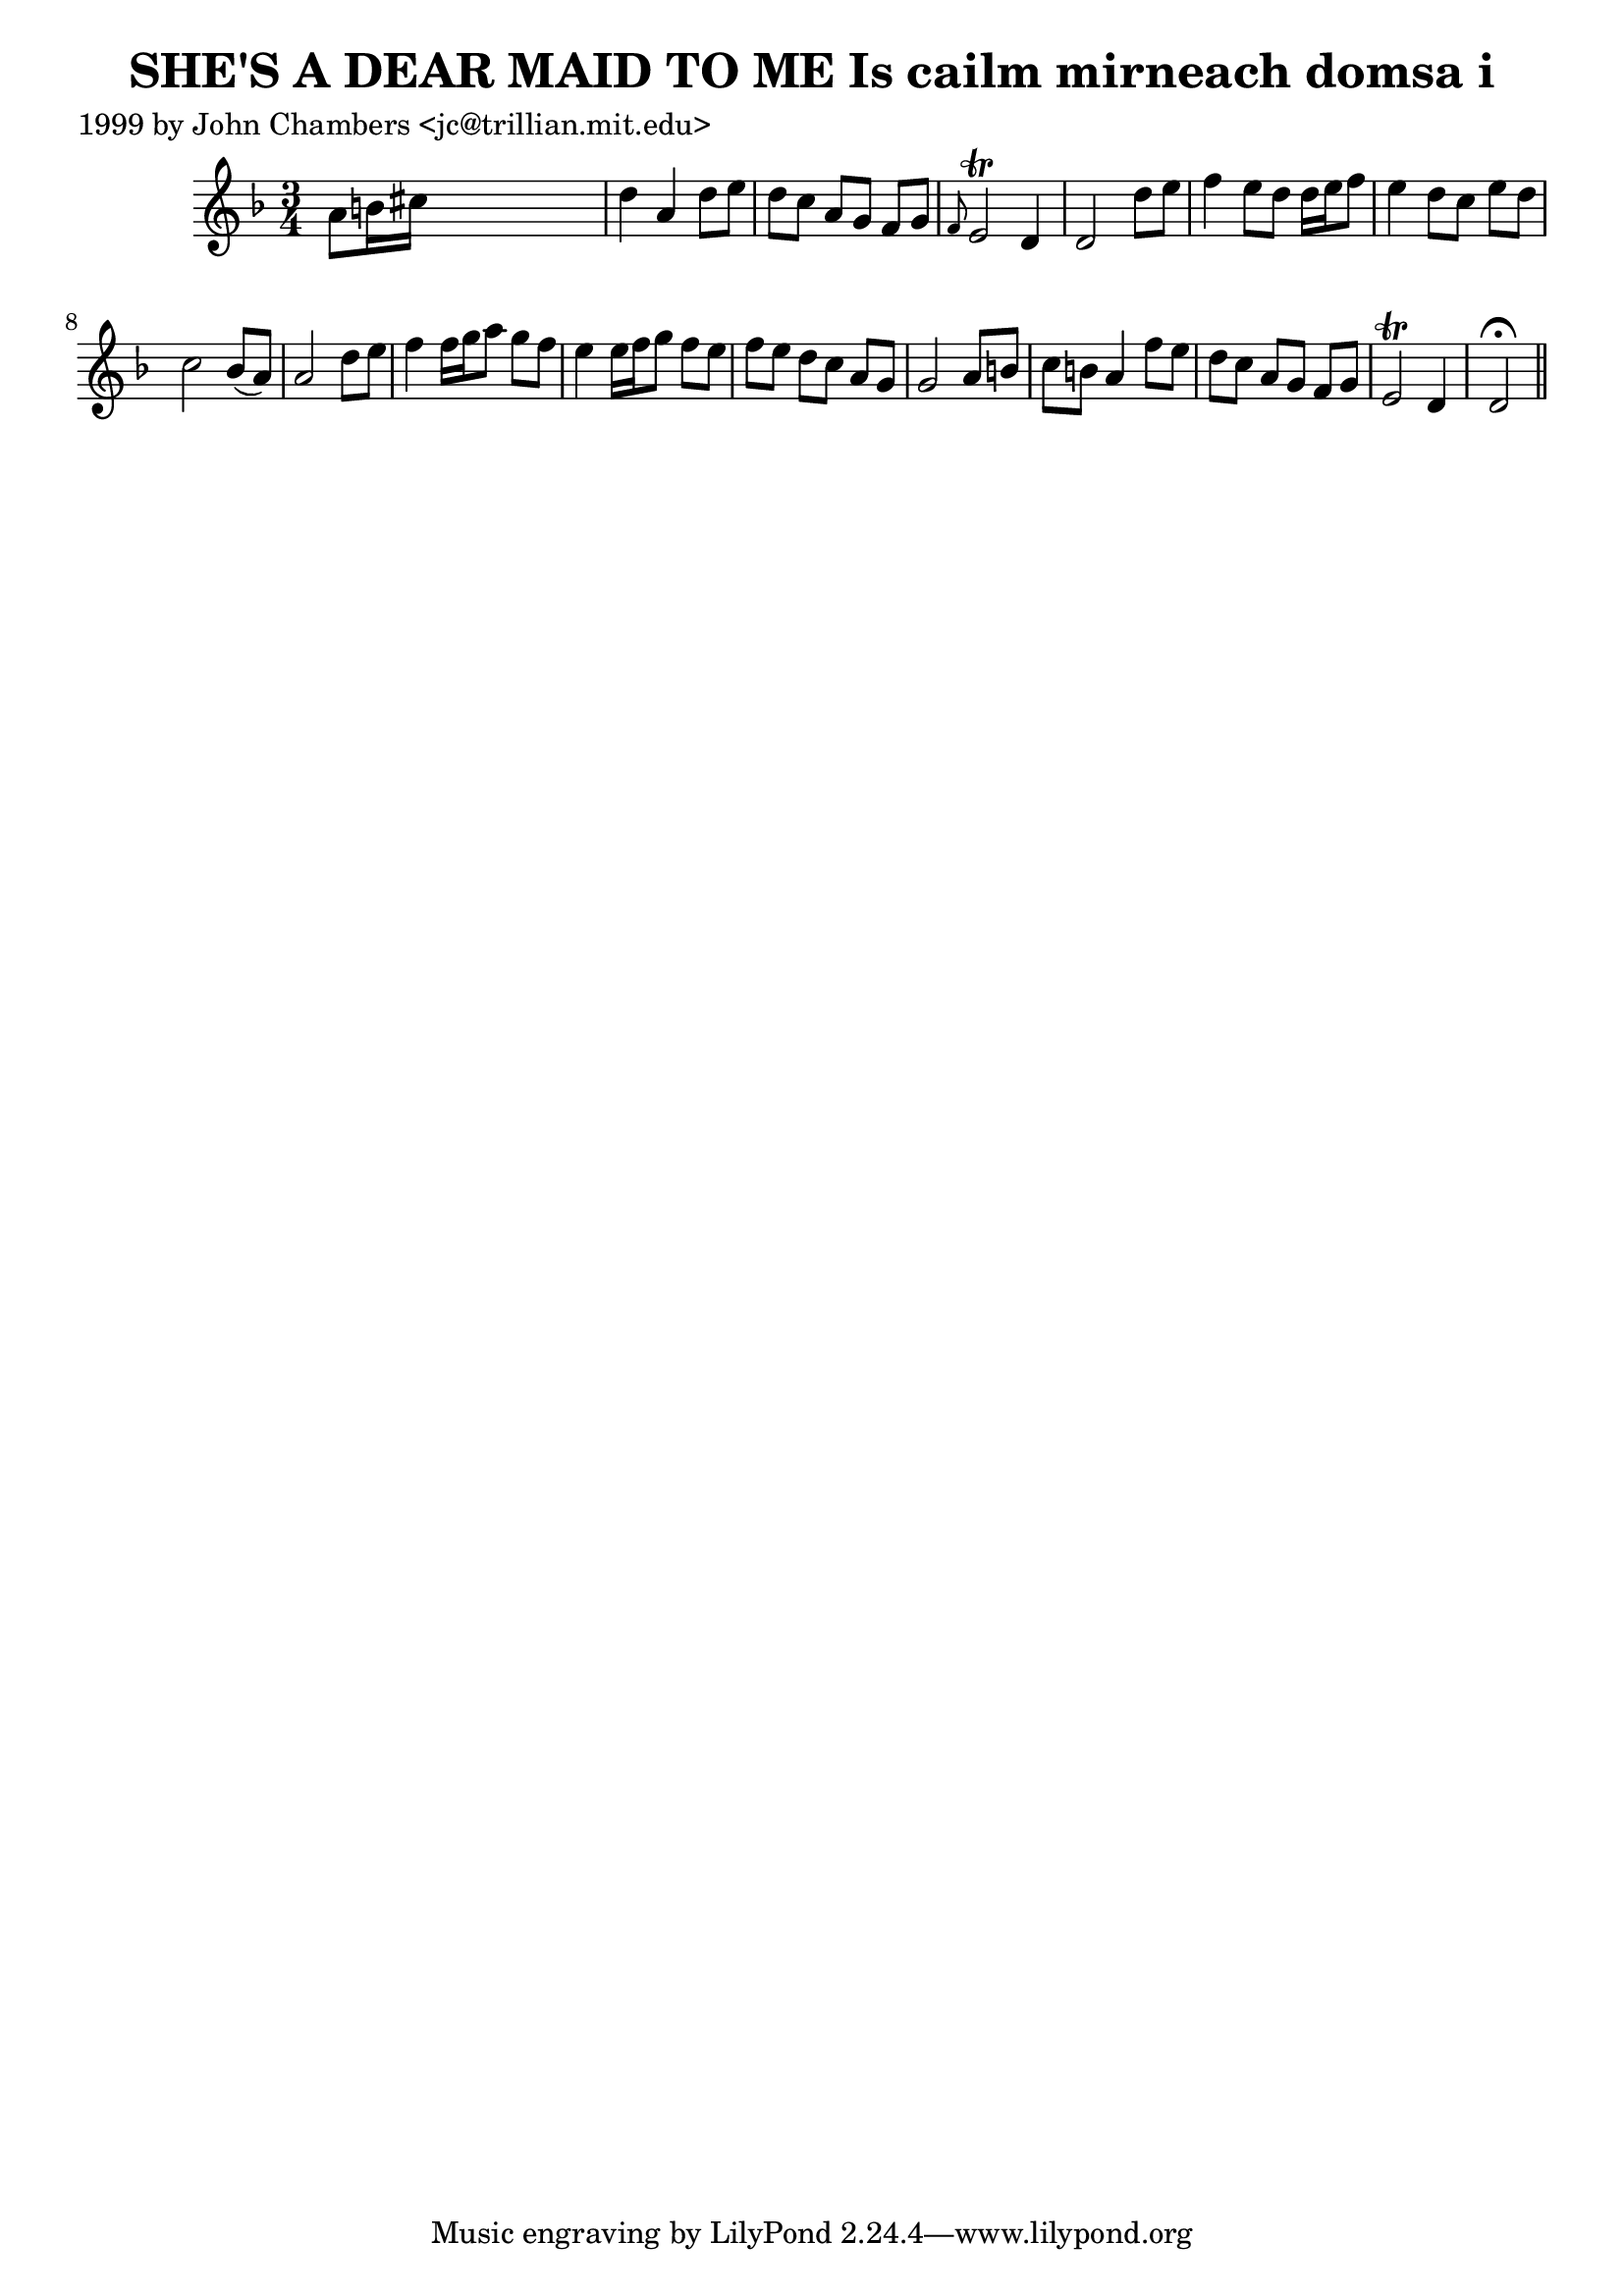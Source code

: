 
\version "2.16.2"
% automatically converted by musicxml2ly from xml/0349_jc.xml

%% additional definitions required by the score:
\language "english"


\header {
    poet = "1999 by John Chambers <jc@trillian.mit.edu>"
    encoder = "abc2xml version 63"
    encodingdate = "2015-01-25"
    title = "SHE'S A DEAR MAID TO ME
Is cailm mirneach domsa i"
    }

\layout {
    \context { \Score
        autoBeaming = ##f
        }
    }
PartPOneVoiceOne =  \relative a' {
    \key d \minor \time 3/4 a8 [ b16 cs16 ] s2 | % 2
    d4 a4 d8 [ e8 ] | % 3
    d8 [ c8 ] a8 [ g8 ] f8 [ g8 ] | % 4
    \grace { f8 } e2 \trill d4 | % 5
    d2 d'8 [ e8 ] | % 6
    f4 e8 [ d8 ] d16 [ e16 f8 ] | % 7
    e4 d8 [ c8 ] e8 [ d8 ] | % 8
    c2 bf8 ( [ a8 ) ] | % 9
    a2 d8 [ e8 ] | \barNumberCheck #10
    f4 f16 [ g16 a8 ] g8 [ f8 ] | % 11
    e4 e16 [ f16 g8 ] f8 [ e8 ] | % 12
    f8 [ e8 ] d8 [ c8 ] a8 [ g8 ] | % 13
    g2 a8 [ b8 ] | % 14
    c8 [ b8 ] a4 f'8 [ e8 ] | % 15
    d8 [ c8 ] a8 [ g8 ] f8 [ g8 ] | % 16
    e2 \trill d4 | % 17
    d2 ^\fermata \bar "||"
    }


% The score definition
\score {
    <<
        \new Staff <<
            \context Staff << 
                \context Voice = "PartPOneVoiceOne" { \PartPOneVoiceOne }
                >>
            >>
        
        >>
    \layout {}
    % To create MIDI output, uncomment the following line:
    %  \midi {}
    }

